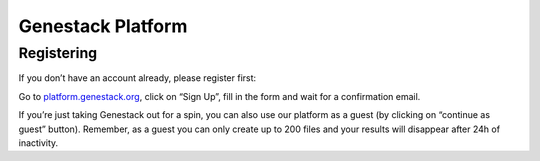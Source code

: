 Genestack Platform
==================

Registering
-----------

If you don’t have an account already, please register first:

Go to `platform.genestack.org`_, click on “Sign Up”, fill in the form and
wait for a confirmation email.

If you’re just taking Genestack out for a spin, you can also use our platform
as a guest (by clicking on “continue as guest” button). Remember, as a guest
you can only create up to 200 files and your results will disappear after 24h
of inactivity.

.. _platform.genestack.org: https://platform.genestack.org/endpoint/application/run/genestack/signin
